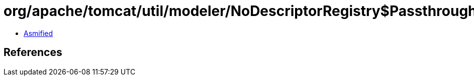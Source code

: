 = org/apache/tomcat/util/modeler/NoDescriptorRegistry$PassthroughMBean.class

 - link:NoDescriptorRegistry$PassthroughMBean-asmified.java[Asmified]

== References

